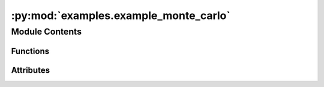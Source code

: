 :py:mod:`examples.example_monte_carlo`
======================================

.. py:module:: examples.example_monte_carlo

.. autoapi-nested-parse::

   Stochastic reachability using Monte-Carlo.

   This example shows the Monte-Carlo stochastic reachability algorithm.

   By default, the system is a double integrator (2D stochastic chain of integrators).

   .. rubric:: Example

   To run the example, use the following command:

       $ python -m examples.example_monte_carlo



Module Contents
---------------


Functions
~~~~~~~~~

.. autoapisummary::

   examples.example_monte_carlo.system_config
   examples.example_monte_carlo.backward_reach_config
   examples.example_monte_carlo.config
   examples.example_monte_carlo.main
   examples.example_monte_carlo.plot_results
   examples.example_monte_carlo.plot_config_3d
   examples.example_monte_carlo.plot_results_3d



Attributes
~~~~~~~~~~

.. autoapisummary::

   examples.example_monte_carlo.ex


.. py:function:: system_config()


.. py:function:: backward_reach_config()


.. py:data:: ex
   

   

.. py:function:: config()

   Experiment configuration variables.

   SOCKS uses sacred to run experiments in order to ensure repeatability. Configuration
   variables are parameters that are passed to the experiment, such as the random seed,
   and can be specified at the command-line.

   .. rubric:: Example

   To run the experiment normally, use:

       $ python -m <experiment>

   The full configuration can be viewed using:

       $ python -m <experiment> print_config

   To specify configuration variables, use `with variable=value`, e.g.

       $ python -m <experiment> with seed=123 system.time_horizon=5

   .. _sacred:
       https://sacred.readthedocs.io/en/stable/index.html



.. py:function:: main(seed, num_iterations, time_horizon, backward_reach, verbose, results_filename, no_plot, _log)

   Main experiment.


.. py:function:: plot_results(plot_cfg, results_filename)

   Plot the results of the experiement.


.. py:function:: plot_config_3d(config, command_name, logger)


.. py:function:: plot_results_3d(plot_cfg, results_filename)


